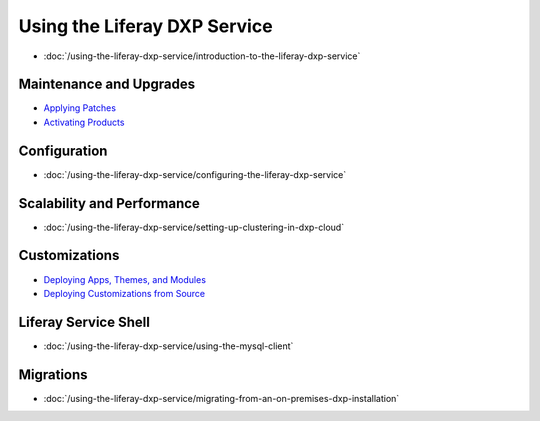 Using the Liferay DXP Service
=============================

-  :doc:`/using-the-liferay-dxp-service/introduction-to-the-liferay-dxp-service`

Maintenance and Upgrades
------------------------

-  `Applying Patches <./using-the-liferay-dxp-service/introduction-to-the-liferay-dxp-service.md#hotfixes>`__
-  `Activating Products <./using-the-liferay-dxp-service/introduction-to-the-liferay-dxp-service.md#licenses>`__

Configuration
-------------

-  :doc:`/using-the-liferay-dxp-service/configuring-the-liferay-dxp-service`

Scalability and Performance
---------------------------

-  :doc:`/using-the-liferay-dxp-service/setting-up-clustering-in-dxp-cloud`

Customizations
--------------

-  `Deploying Apps, Themes, and Modules <./using-the-liferay-dxp-service/introduction-to-the-liferay-dxp-service.md#themes-portlets-and-osgi-modules>`__
-  `Deploying Customizations from Source <./using-the-liferay-dxp-service/introduction-to-the-liferay-dxp-service.md#source-code>`__

Liferay Service Shell
---------------------

-  :doc:`/using-the-liferay-dxp-service/using-the-mysql-client`

Migrations
----------

-  :doc:`/using-the-liferay-dxp-service/migrating-from-an-on-premises-dxp-installation`
